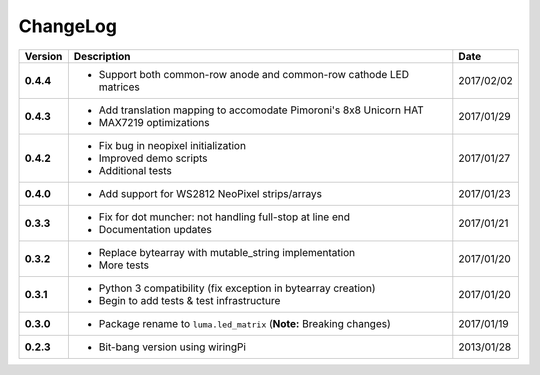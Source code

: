 ChangeLog
---------

+------------+----------------------------------------------------------------------+------------+
| Version    | Description                                                          | Date       |
+============+======================================================================+============+
| **0.4.4**  | * Support both common-row anode and common-row cathode LED matrices  | 2017/02/02 |
+------------+----------------------------------------------------------------------+------------+
| **0.4.3**  | * Add translation mapping to accomodate Pimoroni's 8x8 Unicorn HAT   | 2017/01/29 |
|            | * MAX7219 optimizations                                              |            |
+------------+----------------------------------------------------------------------+------------+
| **0.4.2**  | * Fix bug in neopixel initialization                                 | 2017/01/27 |
|            | * Improved demo scripts                                              |            |
|            | * Additional tests                                                   |            |
+------------+----------------------------------------------------------------------+------------+
| **0.4.0**  | * Add support for WS2812 NeoPixel strips/arrays                      | 2017/01/23 |
+------------+----------------------------------------------------------------------+------------+
| **0.3.3**  | * Fix for dot muncher: not handling full-stop at line end            | 2017/01/21 |
|            | * Documentation updates                                              |            |
+------------+----------------------------------------------------------------------+------------+
| **0.3.2**  | * Replace bytearray with mutable_string implementation               | 2017/01/20 |
|            | * More tests                                                         |            |
+------------+----------------------------------------------------------------------+------------+
| **0.3.1**  | * Python 3 compatibility (fix exception in bytearray creation)       | 2017/01/20 |
|            | * Begin to add tests & test infrastructure                           |            |
+------------+----------------------------------------------------------------------+------------+
| **0.3.0**  | * Package rename to ``luma.led_matrix`` (**Note:** Breaking changes) | 2017/01/19 |
+------------+----------------------------------------------------------------------+------------+
| **0.2.3**  | * Bit-bang version using wiringPi                                    | 2013/01/28 |
+------------+----------------------------------------------------------------------+------------+
